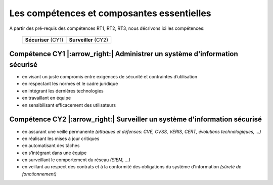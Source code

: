 .. _compo_essentielles:

.. meta::
   :description lang=fr: BUT R&T, Les compétences et composantes essentielles de la CyberSécurité à BAC+3

Les compétences et composantes essentielles
===========================================

A partir des pré-requis des compétences RT1, RT2, RT3, nous décrivons ici les compétences:


 +----------------------+----------------------+
 | **Sécuriser** (CY1)  | **Surveiller** (CY2) |
 +----------------------+----------------------+



Compétence CY1 |:arrow_right:| **Administrer un système d'information sécurisé**
-------------------------

* en visant un juste compromis entre exigences de sécurité et contraintes d’utilisation
* en respectant les normes et le cadre juridique
* en intégrant les dernières technologies
* en travaillant en équipe
* en sensibilisant efficacement des utilisateurs


Compétence CY2 |:arrow_right:| **Surveiller un système d'information sécurisé**
-------------------------

* en assurant une veille permanente *(attaques et défenses: CVE, CVSS, VERIS, CERT, évolutions technologiques, …)*
* en réalisant les mises à jour critiques
* en automatisant des tâches
* en s’intégrant dans une équipe
* en surveillant le comportement du réseau *(SIEM, …)*
* en veillant au respect des contrats et à la conformité des obligations du système d'information *(sûreté de fonctionnement)*


